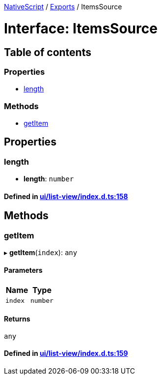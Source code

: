 

xref:../README.adoc[NativeScript] / xref:../modules.adoc[Exports] / ItemsSource

= Interface: ItemsSource

== Table of contents

=== Properties

* link:ItemsSource.md#length[length]

=== Methods

* link:ItemsSource.md#getitem[getItem]

== Properties

[#length]
=== length

• *length*: `number`

==== Defined in https://github.com/NativeScript/NativeScript/blob/02d4834bd/packages/core/ui/list-view/index.d.ts#L158[ui/list-view/index.d.ts:158]

== Methods

[#getitem]
=== getItem

▸ *getItem*(`index`): `any`

==== Parameters

|===
| Name | Type

| `index`
| `number`
|===

==== Returns

`any`

==== Defined in https://github.com/NativeScript/NativeScript/blob/02d4834bd/packages/core/ui/list-view/index.d.ts#L159[ui/list-view/index.d.ts:159]

